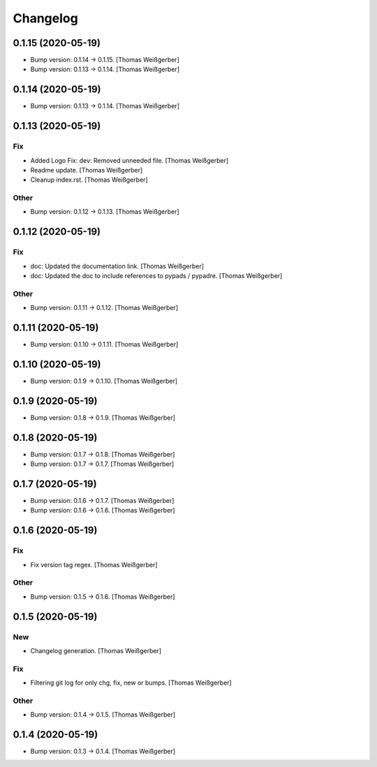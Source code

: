 Changelog
=========


0.1.15 (2020-05-19)
-------------------
- Bump version: 0.1.14 → 0.1.15. [Thomas Weißgerber]
- Bump version: 0.1.13 → 0.1.14. [Thomas Weißgerber]


0.1.14 (2020-05-19)
-------------------
- Bump version: 0.1.13 → 0.1.14. [Thomas Weißgerber]


0.1.13 (2020-05-19)
-------------------

Fix
~~~
- Added Logo Fix: dev: Removed unneeded file. [Thomas Weißgerber]
- Readme update. [Thomas Weißgerber]
- Cleanup index.rst. [Thomas Weißgerber]

Other
~~~~~
- Bump version: 0.1.12 → 0.1.13. [Thomas Weißgerber]


0.1.12 (2020-05-19)
-------------------

Fix
~~~
- doc: Updated the documentation link. [Thomas Weißgerber]
- doc: Updated the doc to include references to pypads / pypadre.
  [Thomas Weißgerber]

Other
~~~~~
- Bump version: 0.1.11 → 0.1.12. [Thomas Weißgerber]


0.1.11 (2020-05-19)
-------------------
- Bump version: 0.1.10 → 0.1.11. [Thomas Weißgerber]


0.1.10 (2020-05-19)
-------------------
- Bump version: 0.1.9 → 0.1.10. [Thomas Weißgerber]


0.1.9 (2020-05-19)
------------------
- Bump version: 0.1.8 → 0.1.9. [Thomas Weißgerber]


0.1.8 (2020-05-19)
------------------
- Bump version: 0.1.7 → 0.1.8. [Thomas Weißgerber]
- Bump version: 0.1.7 → 0.1.7. [Thomas Weißgerber]


0.1.7 (2020-05-19)
------------------
- Bump version: 0.1.6 → 0.1.7. [Thomas Weißgerber]
- Bump version: 0.1.6 → 0.1.6. [Thomas Weißgerber]


0.1.6 (2020-05-19)
-------------------

Fix
~~~
- Fix version tag regex. [Thomas Weißgerber]

Other
~~~~~
- Bump version: 0.1.5 → 0.1.6. [Thomas Weißgerber]


0.1.5 (2020-05-19)
-------------------

New
~~~
- Changelog generation. [Thomas Weißgerber]

Fix
~~~
- Filtering git log for only chg, fix, new or bumps. [Thomas Weißgerber]

Other
~~~~~
- Bump version: 0.1.4 → 0.1.5. [Thomas Weißgerber]


0.1.4 (2020-05-19)
-------------------
- Bump version: 0.1.3 → 0.1.4. [Thomas Weißgerber]


